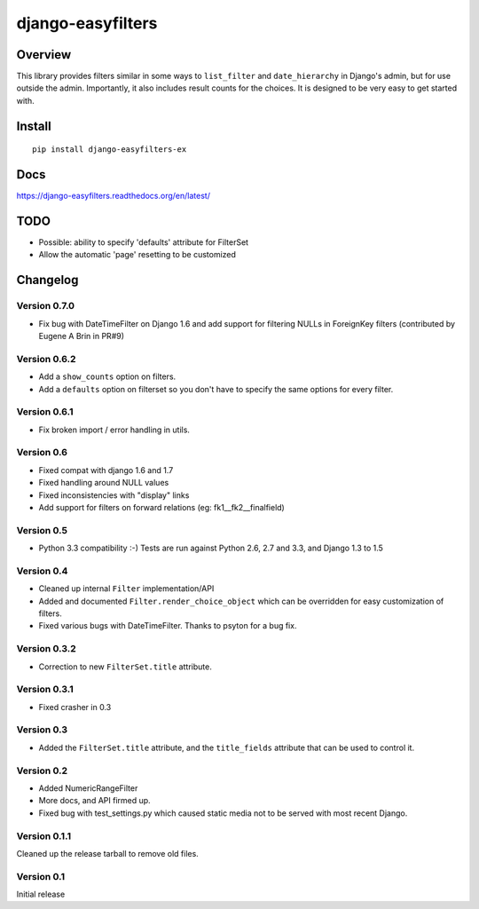 ==================
django-easyfilters
==================

.. image:: http://img.shields.io/travis/ionelmc/django-easyfilters.png
    :alt: Build Status
    :target: https://travis-ci.org/ionelmc/django-easyfilters

.. image:: http://img.shields.io/coveralls/ionelmc/django-easyfilters.png
    :alt: Coverage Status
    :target: https://coveralls.io/r/ionelmc/django-easyfilters

.. image:: http://img.shields.io/pypi/v/django-easyfilters-ex.png
    :alt: PYPI Package
    :target: https://pypi.python.org/pypi/django-easyfilters-ex

.. image:: http://img.shields.io/pypi/dm/django-easyfilters-ex.png
    :alt: PYPI Package
    :target: https://pypi.python.org/pypi/django-easyfilters-ex

Overview
========

This library provides filters similar in some ways to ``list_filter`` and
``date_hierarchy`` in Django's admin, but for use outside the
admin. Importantly, it also includes result counts for the choices. It is
designed to be very easy to get started with.

Install
=======

::

    pip install django-easyfilters-ex

Docs
====

https://django-easyfilters.readthedocs.org/en/latest/

TODO
====

* Possible: ability to specify 'defaults' attribute for FilterSet
* Allow the automatic 'page' resetting to be customized


Changelog
=========

Version 0.7.0
-------------

* Fix bug with DateTimeFilter on Django 1.6 and add support for filtering NULLs in ForeignKey filters (contributed by
  Eugene A Brin in PR#9)

Version 0.6.2
-------------

* Add a ``show_counts`` option on filters.
* Add a ``defaults`` option on filterset so you don't have to specify the same options for every filter.

Version 0.6.1
-------------

* Fix broken import / error handling in utils.

Version 0.6
-----------

* Fixed compat with django 1.6 and 1.7
* Fixed handling around NULL values
* Fixed inconsistencies with "display" links
* Add support for filters on forward relations (eg: fk1__fk2__finalfield)

Version 0.5
-----------

* Python 3.3 compatibility :-) Tests are run against Python 2.6, 2.7 and 3.3,
  and Django 1.3 to 1.5

Version 0.4
-----------

* Cleaned up internal ``Filter`` implementation/API

* Added and documented ``Filter.render_choice_object`` which can
  be overridden for easy customization of filters.

* Fixed various bugs with DateTimeFilter. Thanks to psyton for a bug fix.

Version 0.3.2
-------------

* Correction to new ``FilterSet.title`` attribute.

Version 0.3.1
-------------

* Fixed crasher in 0.3

Version 0.3
-----------

* Added the ``FilterSet.title`` attribute, and the ``title_fields`` attribute
  that can be used to control it.

Version 0.2
-----------

* Added NumericRangeFilter

* More docs, and API firmed up.

* Fixed bug with test_settings.py which caused static media not to be served
  with most recent Django.

Version 0.1.1
-------------

Cleaned up the release tarball to remove old files.

Version 0.1
-----------

Initial release


